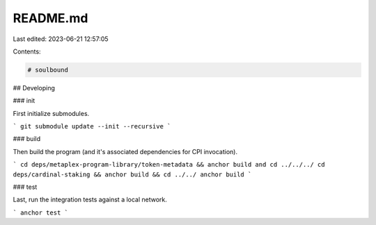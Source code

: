 README.md
=========

Last edited: 2023-06-21 12:57:05

Contents:

.. code-block:: md

    # soulbound

## Developing

### init

First initialize submodules.

```
git submodule update --init --recursive
```

### build

Then build the program (and it's associated dependencies for CPI invocation).

```
cd deps/metaplex-program-library/token-metadata && anchor build and cd ../../../
cd deps/cardinal-staking && anchor build && cd ../../
anchor build
```

### test

Last, run the integration tests against a local network.

```
anchor test
```



